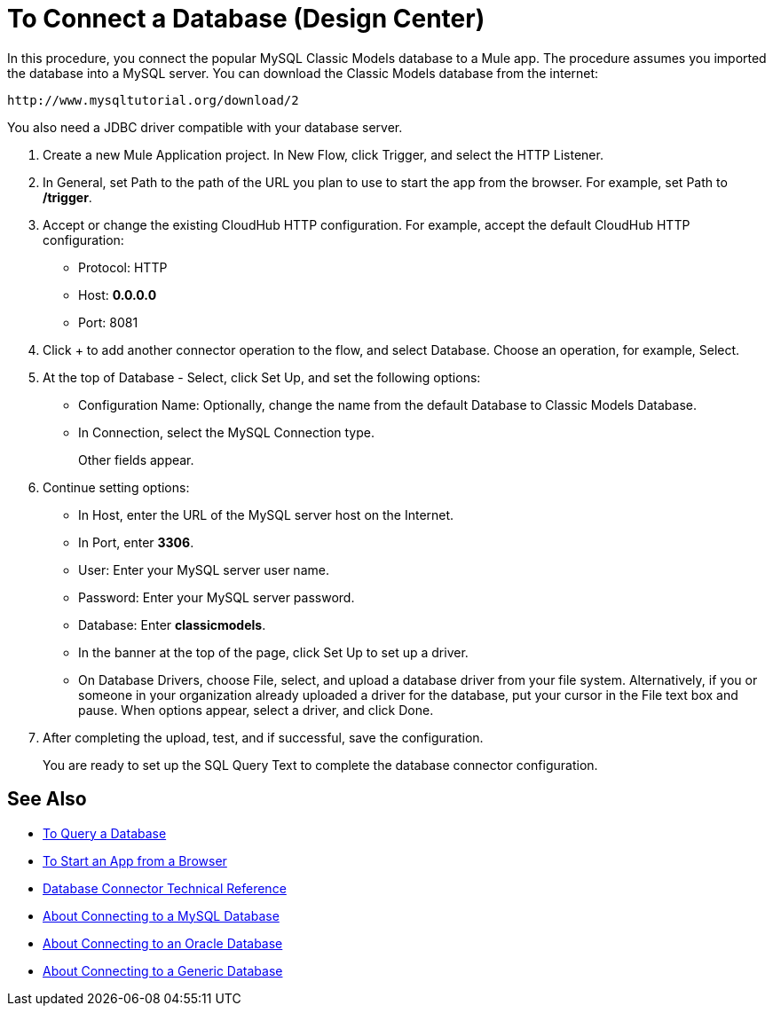 = To Connect a Database (Design Center)

In this procedure, you connect the popular MySQL Classic Models database to a Mule app. The procedure assumes you imported the database into a MySQL server. You can download the Classic Models database from the internet:

`+http://www.mysqltutorial.org/download/2+`

You also need a JDBC driver compatible with your database server. 

. Create a new Mule Application project. In New Flow, click Trigger, and select the HTTP Listener.
. In General, set Path to the path of the URL you plan to use to start the app from the browser. For example, set Path to */trigger*.
. Accept or change the existing CloudHub HTTP configuration. For example, accept the default CloudHub HTTP configuration:
+
* Protocol: HTTP
* Host: *0.0.0.0*
* Port: 8081
+
. Click + to add another connector operation to the flow, and select Database. Choose an operation, for example, Select.
. At the top of Database - Select, click Set Up, and set the following options:
+
* Configuration Name: Optionally, change the name from the default Database to Classic Models Database.
* In Connection, select the MySQL Connection type.
+
Other fields appear.
+
. Continue setting options:
+
* In Host, enter the URL of the MySQL server host on the Internet.
* In Port, enter *3306*.
* User: Enter your MySQL server user name.
* Password: Enter your MySQL server password.
* Database: Enter *classicmodels*.
* In the banner at the top of the page, click Set Up to set up a driver.
* On Database Drivers, choose File, select, and upload a database driver from your file system. Alternatively, if you or someone in your organization already uploaded a driver for the database, put your cursor in the File text box and pause. When options appear, select a driver, and click Done.
. After completing the upload, test, and if successful, save the configuration.
+
You are ready to set up the SQL Query Text to complete the database connector configuration.

== See Also

* link:/connectors/db-query-db-task[To Query a Database]
* link:/connectors/http-trigger-app-from-browser[To Start an App from a Browser]
* link:/connectors/database-documentation[Database Connector Technical Reference]
* link:/connectors/db-connector-mysql-concept[About Connecting to a MySQL Database]
* link:/connectors/db-connector-oracle-concept[About Connecting to an Oracle Database]
* link:/connectors/db-connector-generic-concept[About Connecting to a Generic Database]


